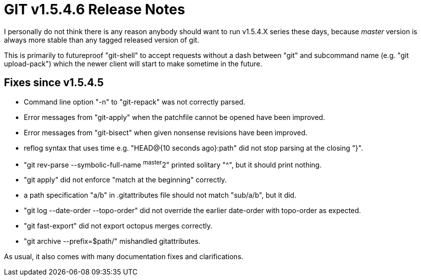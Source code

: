 GIT v1.5.4.6 Release Notes
==========================

I personally do not think there is any reason anybody should want to
run v1.5.4.X series these days, because 'master' version is always
more stable than any tagged released version of git.

This is primarily to futureproof "git-shell" to accept requests
without a dash between "git" and subcommand name (e.g. "git
upload-pack") which the newer client will start to make sometime in
the future.

Fixes since v1.5.4.5
--------------------

 * Command line option "-n" to "git-repack" was not correctly parsed.

 * Error messages from "git-apply" when the patchfile cannot be opened
   have been improved.

 * Error messages from "git-bisect" when given nonsense revisions have
   been improved.

 * reflog syntax that uses time e.g. "HEAD@{10 seconds ago}:path" did not
   stop parsing at the closing "}".

 * "git rev-parse --symbolic-full-name ^master^2" printed solitary "^",
   but it should print nothing.

 * "git apply" did not enforce "match at the beginning" correctly.

 * a path specification "a/b" in .gitattributes file should not match
   "sub/a/b", but it did.

 * "git log --date-order --topo-order" did not override the earlier
   date-order with topo-order as expected.

 * "git fast-export" did not export octopus merges correctly.

 * "git archive --prefix=$path/" mishandled gitattributes.

As usual, it also comes with many documentation fixes and clarifications.


